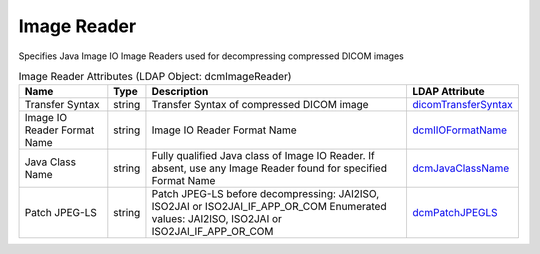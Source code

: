 Image Reader
============
Specifies Java Image IO Image Readers used for decompressing compressed DICOM images

.. tabularcolumns:: |p{4cm}|l|p{8cm}|l|
.. csv-table:: Image Reader Attributes (LDAP Object: dcmImageReader)
    :header: Name, Type, Description, LDAP Attribute
    :widths: 20, 7, 60, 13

    "Transfer Syntax",string,"Transfer Syntax of compressed DICOM image","
    .. _dicomTransferSyntax:

    dicomTransferSyntax_"
    "Image IO Reader Format Name",string,"Image IO Reader Format Name","
    .. _dcmIIOFormatName:

    dcmIIOFormatName_"
    "Java Class Name",string,"Fully qualified Java class of Image IO Reader. If absent, use any Image Reader found for specified Format Name","
    .. _dcmJavaClassName:

    dcmJavaClassName_"
    "Patch JPEG-LS",string,"Patch JPEG-LS before decompressing: JAI2ISO, ISO2JAI or ISO2JAI_IF_APP_OR_COM Enumerated values: JAI2ISO, ISO2JAI or ISO2JAI_IF_APP_OR_COM","
    .. _dcmPatchJPEGLS:

    dcmPatchJPEGLS_"
